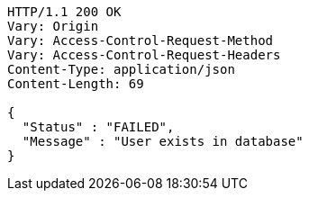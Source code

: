 [source,http,options="nowrap"]
----
HTTP/1.1 200 OK
Vary: Origin
Vary: Access-Control-Request-Method
Vary: Access-Control-Request-Headers
Content-Type: application/json
Content-Length: 69

{
  "Status" : "FAILED",
  "Message" : "User exists in database"
}
----